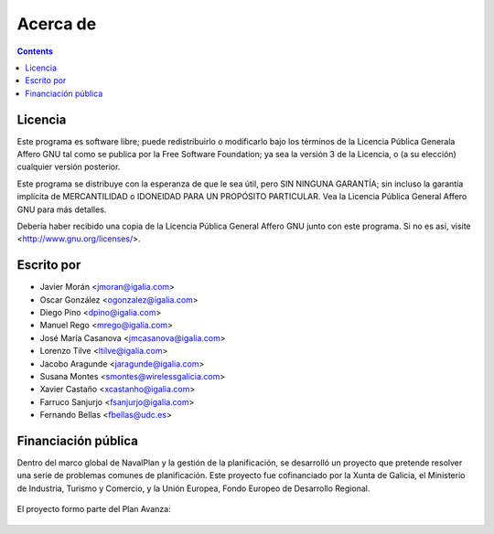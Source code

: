Acerca de 
#################

.. _acercade:
.. contents::


Licencia
================

Este programa es software libre; puede redistribuirlo o modificarlo bajo los
términos de la Licencia Pública Generala Affero GNU tal como se publica por la 
Free Software Foundation; ya sea la versión 3 de la Licencia, o (a su elección)
cualquier versión posterior.

Este programa se distribuye con la esperanza de que le sea útil, pero SIN 
NINGUNA GARANTÍA; sin incluso la garantía implícita de MERCANTILIDAD o IDONEIDAD
PARA UN PROPÓSITO PARTICULAR. Vea la Licencia Pública General Affero GNU para 
más detalles.

Debería haber recibido una copia de la Licencia Pública General Affero GNU junto
con este programa. Si no es así, visite <http://www.gnu.org/licenses/>.

Escrito por
================

- Javier Morán <jmoran@igalia.com> 
- Oscar González <ogonzalez@igalia.com> 
- Diego Pino <dpino@igalia.com> 
- Manuel Rego <mrego@igalia.com> 
- José María Casanova <jmcasanova@igalia.com> 
- Lorenzo Tilve <ltilve@igalia.com> 
- Jacobo Aragunde <jaragunde@igalia.com> 
- Susana Montes <smontes@wirelessgalicia.com> 
- Xavier Castaño <xcastanho@igalia.com> 
- Farruco Sanjurjo <fsanjurjo@igalia.com> 
- Fernando Bellas <fbellas@udc.es> 

Financiación pública
========================

Dentro del marco global de NavalPlan y la gestión de la planificación, se desarrolló un proyecto que pretende resolver 
una serie de problemas comunes de planificación. 
Este proyecto fue cofinanciado por la Xunta de Galicia, el Ministerio de Industria, Turismo y Comercio, y la 
Unión Europea, Fondo Europeo de Desarrollo Regional.


.. figure:: images/logos.png
   :scale: 100

El proyecto formo parte del Plan Avanza: 

.. figure:: images/avanza.gif
   :scale: 100

